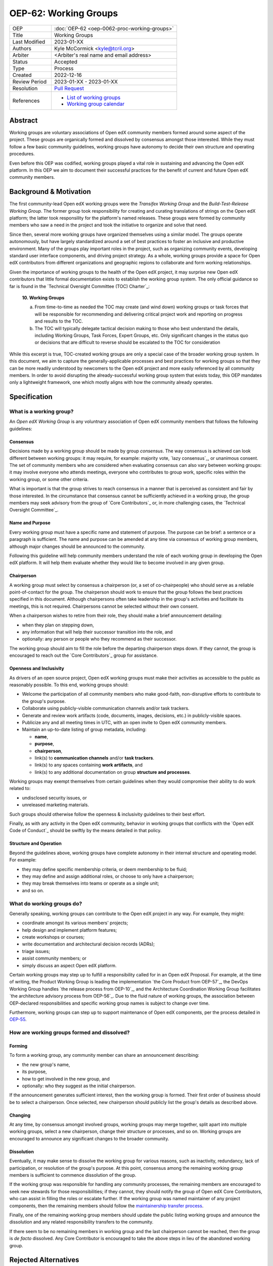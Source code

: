 
OEP-62: Working Groups
######################

.. list-table::
   :widths: 25 75

   * - OEP
     - :doc:`OEP-62 <oep-0062-proc-working-groups>`
   * - Title
     - Working Groups
   * - Last Modified
     - 2023-01-XX
   * - Authors
     - Kyle McCormick <kyle@tcril.org>
   * - Arbiter
     - <Arbiter's real name and email address>
   * - Status
     - Accepted
   * - Type
     - Process
   * - Created
     - 2022-12-16
   * - Review Period
     - 2023-01-XX - 2023-01-XX
   * - Resolution
     - `Pull Request <https://github.com/openedx/open-edx-proposals/pull/424>`_
   * - References
     - * `List of working groups <https://openedx.atlassian.net/wiki/spaces/COMM/pages/46793351/Open+edX+Working+Groups>`_
       * `Working group calendar <https://calendar.google.com/calendar/u/0?cid=Y192ODZzaHJuZWdzaHNxZ3A0Zmoyazk0dTdiY0Bncm91cC5jYWxlbmRhci5nb29nbGUuY29t>`_

Abstract
********

Working groups are voluntary associations of Open edX community members formed around some aspect of the project. These groups are organically formed and dissolved by consensus amongst those interested. While they must follow a few basic community guidelines, working groups have autonomy to decide their own structure and operating procedures.

Even before this OEP was codified, working groups played a vital role in sustaining and advancing the Open edX platform. In this OEP we aim to document their successful practices for the benefit of current and future Open edX community members.

Background & Motivation
***********************

The first community-lead Open edX working groups were the *Transifex Working Group* and the *Build-Test-Release Working Group*. The former group took responsibility for creating and curating translations of strings on the Open edX platform; the latter took responsility for the platform's named releases. These groups were formed by community members who saw a need in the project and took the initiative to organize and solve that need.

Since then, several more working groups have organized themselves using a similar model. The groups operate autonomously, but have largely standardized around a set of best practices to foster an inclusive and productive environment. Many of the groups play important roles in the project, such as organizing community events, developing standard user interface components, and driving project strategy. As a whole, working groups provide a space for Open edX contributors from different organizations and geographic regions to collaborate and form working relationships.

Given the importance of working groups to the health of the Open edX project, it may surprise new Open edX contributors that little formal documentation exists to establish the working group system. The only official guidance so far is found in the `Technical Oversight Committee (TOC) Charter`_:

    **10. Working Groups**

    a. From time-to-time as needed the TOC may create (and wind down) working groups or task forces that will be responsible for recommending and delivering critical project work and reporting on progress and results to the TOC.

    b. The TOC will typically delegate tactical decision making to those who best understand the details, including Working Groups, Task Forces, Expert Groups, etc. Only significant changes in the status quo or decisions that are difficult to reverse should be escalated to the TOC for consideration

While this excerpt is true, TOC-created working groups are only a special case of the broader working group system. In this document, we aim to capture the generally-applicable processes and best practices for working groups so that they can be more readily understood by newcomers to the Open edX project and more easily referenced by all community members. In order to avoid disrupting the already-successful working group system that exists today, this OEP mandates only a lightweight framework, one which mostly aligns with how the community already operates.


Specification
*************

What is a working group?
========================

An *Open edX Working Group* is any voluntnary association of Open edX community members that follows the following guidelines:

Consensus
---------

Decisions made by a working group should be made by group *consensus*. The way consensus is achieved can look different between working groups: it may require, for example: majority vote, `lazy consensus`_, or unanimous consent. The set of community members who are considered when evaluating consensus can also vary between working groups: it may involve everyone who attends meetings, everyone who contributes to group work, specific roles within the working group, or some other criteria.

What is important is that the group strives to reach consensus in a manner that is perceived as consistent and fair by those interested. In the circumstance that consensus cannot be sufficiently achieved in a working group, the group members may seek advisory from the group of `Core Contributors`_ or, in more challenging cases, the `Technical Oversight Committee`_.

Name and Purpose
----------------

Every working group must have a specific name and statement of purpose. The purpose can be brief: a sentence or a paragraph is sufficient. The name and purpose can be amended at any time via consensus of working group members, although major changes should be announced to the community.

Following this guideline will help community members understand the role of each working group in developing the Open edX platform. It will help them evaluate whether they would like to become involved in any given group.

Chairperson
-----------

A working group must select by consensus a chairperson (or, a set of co-chairpeople) who should serve as a reliable point-of-contact for the group. The chairperson should work to ensure that the group follows the best practices specified in this document. Although chairpersons often take leadership in the group's activities and facilitate its meetings, this is not required. Chairpersons cannot be selected without their own consent.

When a chairperson wishes to retire from their role, they should make a brief announcement detailing:

* when they plan on stepping down,
* any information that will help their successor transition into the role, and
* optionally: any person or people who they recommend as their successor.

The working group should aim to fill the role before the departing chairperson steps down. If they cannot, the group is encouraged to reach out the `Core Contributors`_ group for assistance.

Openness and Inclusivity
------------------------

As drivers of an open source project, Open edX working groups must make their activities as accessible to the public as reasonably possible. To this end, working groups should:

* Welcome the participation of all community members who make good-faith, non-disruptive efforts to contribute to the group's purpose.
* Collaborate using publicly-visible communication channels and/or task trackers.
* Generate and review work artifacts (code, documents, images, decisions, etc.) in publicly-visible spaces.
* Publicize any and all meeting times in UTC, with an open invite to Open edX community members.
* Maintain an up-to-date listing of group metadata, including:

  * **name**,
  * **purpose**,
  * **chairperson**,
  * link(s) to **communication channels** and/or **task trackers**.
  * link(s) to any spaces containing **work artifacts**, and
  * link(s) to any additional documentation on group **structure and processes**.

Working groups may exempt themselves from certain guidelines when they would compromise their ability to do work related to:

* undisclosed security issues, or
* unreleased marketing materials.

Such groups should otherwise follow the openness & inclusivity guidelines to their best effort.

Finally, as with any activity in the Open edX community, behavior in working groups that conflicts with the `Open edX Code of Conduct`_ should be swiftly by the means detailed in that policy.


Structure and Operation
-----------------------

Beyond the guidelines above, working groups have complete autonomy in their internal structure and operating model. For example:

* they may define specific membership criteria, or deem membership to be fluid;
* they may define and assign additional roles, or choose to only have a chairperson;
* they may break themselves into teams or operate as a single unit;
* and so on.

What do working groups do?
==========================

Generally speaking, working groups can contribute to the Open edX project in any way. For example, they might:

* coordinate amongst its various members' projects;
* help design and implement platform features;
* create workshops or courses;
* write documentation and architectural decision records (ADRs);
* triage issues;
* assist community members; or
* simply discuss an aspect Open edX platform.

Certain working groups may step up to fulfill a responsibility called for in an Open edX Proposal. For example, at the time of writing, the Product Working Group is leading the implementation `the Core Product from OEP-57`_, the DevOps Working Group handles `the release process from OEP-10`_, and the Architecture Coordination Working Group facilitates `the architecture advisory process from OEP-56`_. Due to the fluid nature of working groups, the association between OEP-declared responsibilities and specific working group names is subject to change over time.

Furthermore, working groups can step up to support maintenance of Open edX components, per the process detailed in `OEP-55 <https://docs.openedx.org/projects/openedx-proposals/en/latest/processes/oep-0055-proc-project-maintainers.html>`_.

How are working groups formed and dissolved?
============================================

Forming
-------

To form a working group, any community member can share an announcement describing:

* the new group's name,
* its purpose,
* how to get involved in the new group, and
* optionally: who they suggest as the initial chairperson.

If the announcement generates sufficient interest, then the working group is formed. Their first order of business should be to select a chairperson. Once selected, new chairperson should publicly list the group's details as described above.

Changing
--------

At any time, by consensus amongst involved groups, working groups may merge together, split apart into multiple working groups, select a new chairperson, change their structure or processes, and so on. Working groups are encouraged to announce any significant changes to the broader community.

Dissolution
-----------

Eventually, it may make sense to dissolve the working group for various reasons, such as inactivity, redundancy, lack of participation, or resolution of the group's purpose. At this point, consensus among the remaining working group members is sufficient to commence dissolution of the group. 

If the working group was responsible for handling any community processes, the remaining members are encouraged to seek new stewards for those responsibilities; if they cannot, they should notify the group of Open edX Core Contributors, who can assist in filling the roles or escalate further. If the working group was named maintainer of any project components, then the remaining members should follow the `maintainership transfer process <https://docs.openedx.org/projects/openedx-proposals/en/latest/processes/oep-0055/decisions/0002-maintainership-transfer-process.html>`_.

Finally, one of the remaining working group members should update the public listing working groups and announce the dissolution and any related responsibility transfers to the community.

If there seem to be no remaining members in working group and the last chairperson cannot be reached, then the group is *de facto* dissolved. Any Core Contributor is encouraged to take the above steps in lieu of the abandoned working group.

Rejected Alternatives
*********************

This statement describes any alternative designs or implementations that were
considered and rejected, and why they were not chosen.

Change History
**************

YYYY-MM-DD
==========

* Document created
* `Pull request #XXX <https://github.com/openedx/open-edx-proposals/pull/XXX>`_
